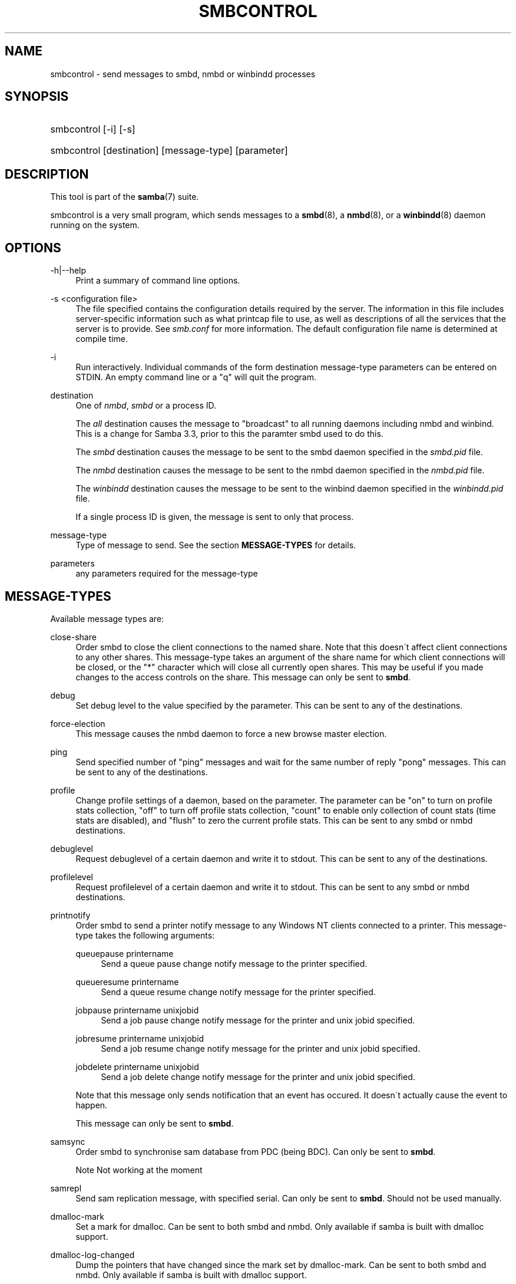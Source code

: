 .\"     Title: smbcontrol
.\"    Author: 
.\" Generator: DocBook XSL Stylesheets v1.73.1 <http://docbook.sf.net/>
.\"      Date: 11/27/2008
.\"    Manual: User Commands
.\"    Source: Samba 3.2
.\"
.TH "SMBCONTROL" "1" "11/27/2008" "Samba 3\.2" "User Commands"
.\" disable hyphenation
.nh
.\" disable justification (adjust text to left margin only)
.ad l
.SH "NAME"
smbcontrol - send messages to smbd, nmbd or winbindd processes
.SH "SYNOPSIS"
.HP 1
smbcontrol [\-i] [\-s]
.HP 1
smbcontrol [destination] [message\-type] [parameter]
.SH "DESCRIPTION"
.PP
This tool is part of the
\fBsamba\fR(7)
suite\.
.PP
smbcontrol
is a very small program, which sends messages to a
\fBsmbd\fR(8), a
\fBnmbd\fR(8), or a
\fBwinbindd\fR(8)
daemon running on the system\.
.SH "OPTIONS"
.PP
\-h|\-\-help
.RS 4
Print a summary of command line options\.
.RE
.PP
\-s <configuration file>
.RS 4
The file specified contains the configuration details required by the server\. The information in this file includes server\-specific information such as what printcap file to use, as well as descriptions of all the services that the server is to provide\. See
\fIsmb\.conf\fR
for more information\. The default configuration file name is determined at compile time\.
.RE
.PP
\-i
.RS 4
Run interactively\. Individual commands of the form destination message\-type parameters can be entered on STDIN\. An empty command line or a "q" will quit the program\.
.RE
.PP
destination
.RS 4
One of
\fInmbd\fR,
\fIsmbd\fR
or a process ID\.
.sp
The
\fIall\fR
destination causes the message to "broadcast" to all running daemons including nmbd and winbind\. This is a change for Samba 3\.3, prior to this the paramter smbd used to do this\.
.sp
The
\fIsmbd\fR
destination causes the message to be sent to the smbd daemon specified in the
\fIsmbd\.pid\fR
file\.
.sp
The
\fInmbd\fR
destination causes the message to be sent to the nmbd daemon specified in the
\fInmbd\.pid\fR
file\.
.sp
The
\fIwinbindd\fR
destination causes the message to be sent to the winbind daemon specified in the
\fIwinbindd\.pid\fR
file\.
.sp
If a single process ID is given, the message is sent to only that process\.
.RE
.PP
message\-type
.RS 4
Type of message to send\. See the section
\fBMESSAGE\-TYPES\fR
for details\.
.RE
.PP
parameters
.RS 4
any parameters required for the message\-type
.RE
.SH "MESSAGE-TYPES"
.PP
Available message types are:
.PP
close\-share
.RS 4
Order smbd to close the client connections to the named share\. Note that this doesn\'t affect client connections to any other shares\. This message\-type takes an argument of the share name for which client connections will be closed, or the "*" character which will close all currently open shares\. This may be useful if you made changes to the access controls on the share\. This message can only be sent to
\fBsmbd\fR\.
.RE
.PP
debug
.RS 4
Set debug level to the value specified by the parameter\. This can be sent to any of the destinations\.
.RE
.PP
force\-election
.RS 4
This message causes the
nmbd
daemon to force a new browse master election\.
.RE
.PP
ping
.RS 4
Send specified number of "ping" messages and wait for the same number of reply "pong" messages\. This can be sent to any of the destinations\.
.RE
.PP
profile
.RS 4
Change profile settings of a daemon, based on the parameter\. The parameter can be "on" to turn on profile stats collection, "off" to turn off profile stats collection, "count" to enable only collection of count stats (time stats are disabled), and "flush" to zero the current profile stats\. This can be sent to any smbd or nmbd destinations\.
.RE
.PP
debuglevel
.RS 4
Request debuglevel of a certain daemon and write it to stdout\. This can be sent to any of the destinations\.
.RE
.PP
profilelevel
.RS 4
Request profilelevel of a certain daemon and write it to stdout\. This can be sent to any smbd or nmbd destinations\.
.RE
.PP
printnotify
.RS 4
Order smbd to send a printer notify message to any Windows NT clients connected to a printer\. This message\-type takes the following arguments:
.PP
queuepause printername
.RS 4
Send a queue pause change notify message to the printer specified\.
.RE
.PP
queueresume printername
.RS 4
Send a queue resume change notify message for the printer specified\.
.RE
.PP
jobpause printername unixjobid
.RS 4
Send a job pause change notify message for the printer and unix jobid specified\.
.RE
.PP
jobresume printername unixjobid
.RS 4
Send a job resume change notify message for the printer and unix jobid specified\.
.RE
.PP
jobdelete printername unixjobid
.RS 4
Send a job delete change notify message for the printer and unix jobid specified\.
.RE
.sp
Note that this message only sends notification that an event has occured\. It doesn\'t actually cause the event to happen\.
.sp
This message can only be sent to
\fBsmbd\fR\.
.RE
.PP
samsync
.RS 4
Order smbd to synchronise sam database from PDC (being BDC)\. Can only be sent to
\fBsmbd\fR\.
.sp
.it 1 an-trap
.nr an-no-space-flag 1
.nr an-break-flag 1
.br
Note
Not working at the moment
.RE
.PP
samrepl
.RS 4
Send sam replication message, with specified serial\. Can only be sent to
\fBsmbd\fR\. Should not be used manually\.
.RE
.PP
dmalloc\-mark
.RS 4
Set a mark for dmalloc\. Can be sent to both smbd and nmbd\. Only available if samba is built with dmalloc support\.
.RE
.PP
dmalloc\-log\-changed
.RS 4
Dump the pointers that have changed since the mark set by dmalloc\-mark\. Can be sent to both smbd and nmbd\. Only available if samba is built with dmalloc support\.
.RE
.PP
shutdown
.RS 4
Shut down specified daemon\. Can be sent to both smbd and nmbd\.
.RE
.PP
pool\-usage
.RS 4
Print a human\-readable description of all talloc(pool) memory usage by the specified daemon/process\. Available for both smbd and nmbd\.
.RE
.PP
drvupgrade
.RS 4
Force clients of printers using specified driver to update their local version of the driver\. Can only be sent to smbd\.
.RE
.PP
reload\-config
.RS 4
Force daemon to reload smb\.conf configuration file\. Can be sent to
\fBsmbd\fR,
\fBnmbd\fR, or
\fBwinbindd\fR\.
.RE
.SH "VERSION"
.PP
This man page is correct for version 3 of the Samba suite\.
.SH "SEE ALSO"
.PP
\fBnmbd\fR(8)
and
\fBsmbd\fR(8)\.
.SH "AUTHOR"
.PP
The original Samba software and related utilities were created by Andrew Tridgell\. Samba is now developed by the Samba Team as an Open Source project similar to the way the Linux kernel is developed\.
.PP
The original Samba man pages were written by Karl Auer\. The man page sources were converted to YODL format (another excellent piece of Open Source software, available at
ftp://ftp\.icce\.rug\.nl/pub/unix/) and updated for the Samba 2\.0 release by Jeremy Allison\. The conversion to DocBook for Samba 2\.2 was done by Gerald Carter\. The conversion to DocBook XML 4\.2 for Samba 3\.0 was done by Alexander Bokovoy\.
